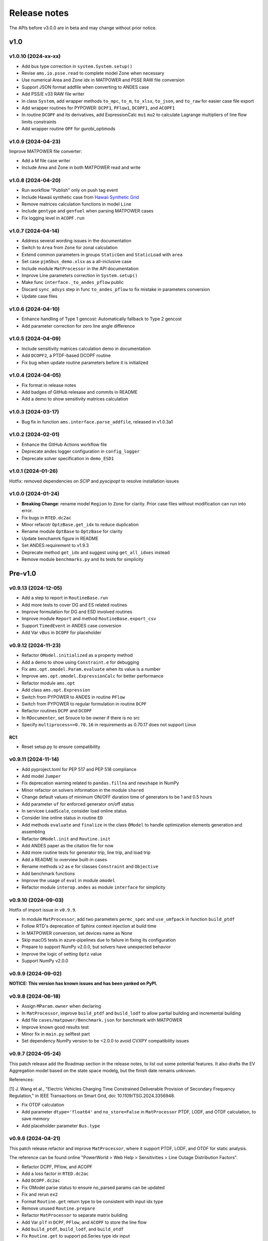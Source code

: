 .. _ReleaseNotes:

=============
Release notes
=============

The APIs before v3.0.0 are in beta and may change without prior notice.

v1.0
==========

v1.0.10 (2024-xx-xx)
--------------------

- Add bus type correction in ``system.System.setup()``
- Revise ``ams.io.psse.read`` to complete model Zone when necessary
- Use numerical Area and Zone idx in MATPOWER and PSSE RAW file conversion
- Support JSON format addfile when converting to ANDES case
- Add PSS/E v33 RAW file writer
- In class ``System``, add wrapper methods ``to_mpc``, ``to_m``, ``to_xlsx``,
  ``to_json``, and ``to_raw`` for easier case file export
- Add wrapper routines for PYPOWER: ``DCPF1``, ``PFlow1``, ``DCOPF1``, and ``ACOPF1``
- In routine ``DCOPF`` and its derivatives, add ExpressionCalc ``mu1`` ``mu2`` to
  calculate Lagrange multipliers of line flow limits constraints
- Add wrapper routine ``OPF`` for gurobi_optimods

v1.0.9 (2024-04-23)
--------------------

Improve MATPOWER file converter:

- Add a M file case writer
- Include Area and Zone in both MATPOWER read and write

v1.0.8 (2024-04-20)
--------------------

- Run workflow "Publish" only on push tag event
- Include Hawaii synthetic case from
  `Hawaii Synthetic Grid <https://electricgrids.engr.tamu.edu/hawaii40/>`_
- Remove matrices calculation functions in model ``Line``
- Include ``gentype`` and ``genfuel`` when parsing MATPOWER cases
- Fix logging level in ``ACOPF.run``

v1.0.7 (2024-04-14)
--------------------

- Address several wording issues in the documentation
- Switch to ``Area`` from ``Zone`` for zonal calculation
- Extend common parameters in groups ``StaticGen`` and ``StaticLoad`` with ``area``
- Set case ``pjm5bus_demo.xlsx`` as a all-inclusive case
- Include module ``MatProcessor`` in the API documentation
- Improve Line parameters correction in ``System.setup()``
- Make func ``interface._to_andes_pflow`` public
- Discard ``sync_adsys`` step in func ``to_andes_pflow`` to fix mistake in
  parameters conversion
- Update case files

v1.0.6 (2024-04-10)
--------------------

- Enhance handling of Type 1 gencost: Automatically fallback to Type 2 gencost
- Add parameter correction for zero line angle difference

v1.0.5 (2024-04-09)
--------------------

- Include sensitivity matrices calculation demo in documentation
- Add ``DCOPF2``, a PTDF-based DCOPF routine
- Fix bug when update routine parameters before it is initialized

v1.0.4 (2024-04-05)
--------------------

- Fix format in release notes
- Add badges of GitHub relesase and commits in README
- Add a demo to show sensitivity matrices calculation

v1.0.3 (2024-03-17)
--------------------

- Bug fix in function ``ams.interface.parse_addfile``, released in v1.0.3a1

v1.0.2 (2024-02-01)
--------------------

- Enhance the GitHub Actions workflow file
- Deprecate andes logger configuration in ``config_logger``
- Deprecate solver specification in ``demo_ESD1``

v1.0.1 (2024-01-26)
--------------------

Hotfix: removed dependencies on `SCIP` and `pyscipopt` to resolve installation issues

v1.0.0 (2024-01-24)
--------------------

- **Breaking Change**: rename model ``Region`` to ``Zone`` for clarity. Prior case
  files without modification can run into error.
- Fix bugs in ``RTED.dc2ac``
- Minor refacotr ``OptzBase.get_idx`` to reduce duplication
- Rename module ``OptBase`` to ``OptzBase`` for clarity
- Update benchamrk figure in README
- Set ANDES requirement to v1.9.3
- Deprecate method ``get_idx`` and suggest using ``get_all_idxes`` instead
- Remove module ``benchmarks.py`` and its tests for simplicity

Pre-v1.0
==========

v0.9.13 (2024-12-05)
--------------------

- Add a step to report in ``RoutineBase.run``
- Add more tests to cover DG and ES related routines
- Improve formulation for DG and ESD involved routines
- Improve module ``Report`` and method ``RoutineBase.export_csv``
- Support ``TimedEvent`` in ANDES case conversion
- Add Var ``vBus`` in ``DCOPF`` for placeholder

v0.9.12 (2024-11-23)
--------------------

- Refactor ``OModel.initialized`` as a property method
- Add a demo to show using ``Constraint.e`` for debugging
- Fix ``ams.opt.omodel.Param.evaluate`` when its value is a number
- Improve ``ams.opt.omodel.ExpressionCalc`` for better performance
- Refactor module ``ams.opt``
- Add class ``ams.opt.Expression``
- Switch from PYPOWER to ANDES in routine ``PFlow``
- Switch from PYPOWER to regular formulation in routine ``DCPF``
- Refactor routines ``DCPF`` and ``DCOPF``
- In ``RDocumenter``, set Srouce to be owner if there is no src
- Specify ``multiprocess<=0.70.16`` in requirements as 0.70.17 does not support Linux

RC1
~~~~
- Reset setup.py to ensure compatibility

v0.9.11 (2024-11-14)
--------------------

- Add pyproject.toml for PEP 517 and PEP 518 compliance
- Add model ``Jumper``
- Fix deprecation warning related to ``pandas.fillna`` and ``newshape`` in NumPy
- Minor refactor on solvers information in the module ``shared``
- Change default values of minimum ON/OFF duration time of generators to be 1 and 0.5 hours
- Add parameter ``uf`` for enforced generator on/off status
- In servicee ``LoadScale``, consider load online status
- Consider line online status in routine ``ED``
- Add methods ``evaluate`` and ``finalize`` in the class ``OModel`` to handle optimization 
  elements generation and assembling
- Refactor ``OModel.init`` and ``Routine.init``
- Add ANDES paper as the citation file for now
- Add more routine tests for generator trip, line trip, and load trip
- Add a README to overview built-in cases
- Rename methods ``v2`` as ``e`` for classes ``Constraint`` and ``Objective``
- Add benchmark functions
- Improve the usage of ``eval`` in module ``omodel``
- Refactor module ``interop.andes`` as module ``interface`` for simplicity

v0.9.10 (2024-09-03)
--------------------

Hotfix of import issue in ``v0.9.9``.

- In module ``MatProcessor``, add two parameters ``permc_spec`` and ``use_umfpack`` in function ``build_ptdf``
- Follow RTD's deprecation of Sphinx context injection at build time
- In MATPOWER conversion, set devices name as None
- Skip macOS tests in azure-pipelines due to failure in fixing its configuration
- Prepare to support NumPy v2.0.0, but solvers have unexpected behavior
- Improve the logic of setting ``Optz`` value
- Support NumPy v2.0.0

v0.9.9 (2024-09-02)
-------------------

**NOTICE: This version has known issues and has been yanked on PyPI.**

v0.9.8 (2024-06-18)
-------------------

- Assign ``MParam.owner`` when declaring
- In ``MatProcessor``, improve ``build_ptdf`` and ``build_lodf`` to allow partial building and
  incremental building
- Add file ``cases/matpower/Benchmark.json`` for benchmark with MATPOWER
- Improve known good results test
- Minor fix in ``main.py`` selftest part
- Set dependency NumPy version to be <2.0.0 to avoid CVXPY compatibility issues

v0.9.7 (2024-05-24)
-------------------

This patch release add the Roadmap section in the release notes, to list out some potential features.
It also drafts the EV Aggregation model based on the state space modelg, but the finish date remains unknown.

References:

[1] J. Wang et al., "Electric Vehicles Charging Time Constrained Deliverable Provision of Secondary
Frequency Regulation," in IEEE Transactions on Smart Grid, doi: 10.1109/TSG.2024.3356948.

- Fix OTDF calculation
- Add parameter ``dtype='float64'`` and ``no_store=False`` in ``MatProcessor`` PTDF, LODF, and OTDF
  calculation, to save memory
- Add placeholder parameter ``Bus.type``

v0.9.6 (2024-04-21)
-------------------

This patch release refactor and improve ``MatProcessor``, where it support PTDF, LODF,
and OTDF for static analysis.

The reference can be found online "PowerWorld > Web Help > Sensitivities > Line
Outage Distribution Factors".

- Refactor DCPF, PFlow, and ACOPF
- Add a loss factor in ``RTED.dc2ac``
- Add ``DCOPF.dc2ac``
- Fix OModel parse status to ensure no_parsed params can be updated
- Fix and rerun ``ex2``
- Format ``Routine.get`` return type to be consistent with input idx type
- Remove unused ``Routine.prepare``
- Refactor ``MatProcessor`` to separate matrix building
- Add Var ``plf`` in ``DCPF``, ``PFlow``, and ``ACOPF`` to store the line flow
- Add ``build_ptdf``, ``build_lodf``, and ``build_otdf``
- Fix ``Routine.get`` to support pd.Series type idx input
- Reserve ``exec_time`` after ``dc2ac``
- Adjust kloss to fix ``ex2``

v0.9.5 (2024-03-25)
-------------------

- Add more plots in ``demo_AGC``
- Improve line rating adjustment
- Adjust static import sequence in ``models.__init__.py``
- Adjust pjm5bus case line rate_a
- Fix formulation of constraint line angle diff
- Align slack bus angle to zero in ``DCOPF``
- Align StaticGen idx sequence with converted MATPOWER case
- Fix several issues in MATPOWER converter

v0.9.4 (2024-03-16)
-------------------

- Add Var ``pi`` and ExpressionCalc ``pic`` to store the dual of constraint power balance
- Add Param ``M`` and ``D`` to model ``REGCV1``
- Add CPS1 score calculation in ``demo_AGC``

v0.9.3 (2024-03-06)
-------------------

- Major improvemets on ``demo_AGC``
- Bug fix in ``RTED.dc2ac``

v0.9.2 (2024-03-04)
-------------------

- Add ``demo_AGC`` to demonstrate detailed secondary frequency regulation study
- Add ``ExpressionCalc`` to handle post-solving calculation
- Rename ``type='eq'`` to ``is_eq=False`` in ``Constraint`` to avoid overriding built-in attribute
- Several formatting improvements

v0.9.1 (2024-03-02)
-------------------

- Change sphinx extension myst_nb to nbsphinx for math rendering in ``ex8``
- Improve ``symprocessor`` to include routine config
- Add config to Routine reference
- Fix symbol processor issue with power operator

v0.9.0 (2024-02-27)
-------------------

- Add ``ex8`` for formulation customization via API
- Improve Development documentation
- Fix ``addService``, ``addVars``
- Rename ``RoutineModel`` to ``RoutineBase`` for better naming
- Fix ANDES file converter issue
- Initial release on conda-forge

v0.8.5 (2024-01-31)
-------------------

- Improve quality of coverage and format
- Fix dependency issue

v0.8.4 (2024-01-30)
-------------------

- Version cleanup

v0.8.3 (2024-01-30)
-------------------

- Initial release on PyPI

v0.8.2 (2024-01-30)
-------------------

- Improve examples
- Add module ``report`` and func ``RoutineBase.export_csv`` for results export

v0.8.1 (2024-01-20)
-------------------

- Improve ``MatProcessor``
- Add more examples
- Improve ANDES interface

v0.8.0 (2024-01-09)
-------------------

- Refactor ``DCED`` routines to improve performance

v0.7.5 (2023-12-28)
-------------------

- Refactor ``MatProcessor`` and ``DCED`` routines to improve performance
- Integrate sparsity pattern in ``RParam``
- Rename energy storage routines ``RTED2``, ``ED2`` and ``UC2`` to ``RTEDES``, ``EDES`` and ``UCES``

v0.7.4 (2023-11-29)
-------------------

- Refactor routins and optimization models to improve performance
- Fix routines modeling
- Add examples
- Fix built-in cases

v0.7.3 (2023-11-03)
-------------------

- Add tests

v0.7.2 (2023-10-26)
-------------------

- Add routines ``ED2`` and ``UC2``
- Minor fix on ``SymProcessor`` and ``Documenter``

v0.7.1 (2023-10-12)
-------------------

- Add function ``_initial_guess`` to routine ``UC``
- Refactor PYPOWER

v0.7.0 (2023-09-22)
-------------------

- Add interfaces for customizing optimization
- Add models ``REGCV1`` and ``REGCV1Cost`` for virtual inertia scheduling
- Add cost models: ``SRCost``, ``NSRCost``, ``DCost``
- Add reserve models: ``SR``, ``NSR``
- Add routine ``UC``
- Add routine ``RTED2`` to include energy storage model

v0.6.7 (2023-08-02)
-------------------

- Version cleanup

v0.6.6 (2023-07-27)
-------------------

- Improve routine reference
- Add routine ED, LDOPF

v0.6.5 (2023-06-27)
-------------------

- Update documentation with auto-generated model and routine reference
- Add interface with ANDES ``ams.interop.andes``
- Add routine RTED and example of RTED-TDS co-simulation
- Draft development documentation

v0.6.4 (2023-05-23)
-------------------

- Setup PFlow and DCPF using PYPOWER

v0.6.3 (2023-05-22)
-------------------

- Using CVXPY for draft implementation
- Improve ``model``, ``group``, ``param`` and ``var`` in ``core``
- Refactor ``routines`` and ``opt``
- Improve PYPOWER interface ``io.pypower.system2ppc``
- Fix PYPOWER function ``solver.pypower.makePTDF``

v0.6.2 (2023-04-23)
-------------------

- Enhance docstring
- Remove unused module ``utils.LazyImport``
- Remove unused module ``shared``

v0.6.1 (2023-03-05)
-------------------

- Fix incompatiability of NumPy attribute ``object`` in  ``io.matpower._get_bus_id_caller``
- Add file parser ``io.pypower`` for PYPOWER case file
- Deprecate PYPOWER interface ``solvers.ipp``

v0.6.0 (2023-03-04)
-------------------

- Set up PYPOWER for power flow calculation
- Add PYPOWER interface ``solvers.ipp``
- Develop module ``routines`` for routine analysis
- Revise module ``system``, ``core.var``, ``core.model`` for routine analysis
- Set up routine ``PFlow`` for power flow calculation
- Add file parser ``io.matpower`` and ``io.raw`` for MATPOWER file and RAW file
- Documentation of APIs

v0.5 (2023-02-17)
-------------------

- Develop module ``system``, ``main``, ``cli``
- Development preparation: versioneer, documentation, etc.

v0.4 (2023-01)
-------------------

This release outlines the package.
